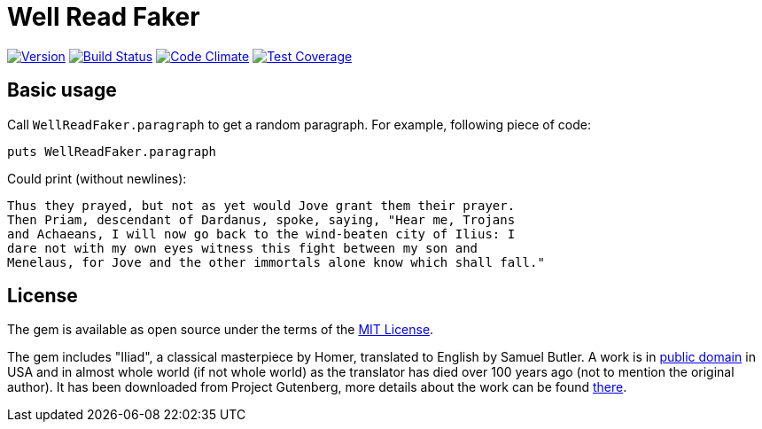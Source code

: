 Well Read Faker
===============
:homepage: https://github.com/skalee/well_read_faker

image:https://img.shields.io/gem/v/well_read_faker.svg[
Version, link="https://rubygems.org/gems/well_read_faker"]
image:https://img.shields.io/travis/skalee/well_read_faker/master.svg[
Build Status, link="https://travis-ci.org/skalee/well_read_faker/branches"]
image:https://img.shields.io/gemnasium/skalee/well_read_faker.svg[
Code Climate, link="https://codeclimate.com/github/skalee/well_read_faker"]
image:http://img.shields.io/coveralls/skalee/well_read_faker.svg[
Test Coverage, link="https://coveralls.io/r/skalee/well_read_faker"]

:toc:

== Basic usage

Call +WellReadFaker.paragraph+ to get a random paragraph.  For example,
following piece of code:

[source,ruby]
--------------------------------------------------------------------------------
puts WellReadFaker.paragraph
--------------------------------------------------------------------------------

Could print (without newlines):

--------------------------------------------------------------------------------
Thus they prayed, but not as yet would Jove grant them their prayer.
Then Priam, descendant of Dardanus, spoke, saying, "Hear me, Trojans
and Achaeans, I will now go back to the wind-beaten city of Ilius: I
dare not with my own eyes witness this fight between my son and
Menelaus, for Jove and the other immortals alone know which shall fall."
--------------------------------------------------------------------------------

== License

The gem is available as open source under the terms of the
http://opensource.org/licenses/MIT[MIT License].

The gem includes "Iliad", a classical masterpiece by Homer, translated to
English by Samuel Butler.  A work is in
https://wiki.creativecommons.org/wiki/Public_domain[public domain] in USA and
in almost whole world (if not whole world) as the translator has died over
100 years ago (not to mention the original author).  It has been downloaded from
Project Gutenberg, more details about the work can be found
http://www.gutenberg.org/ebooks/2199[there].
